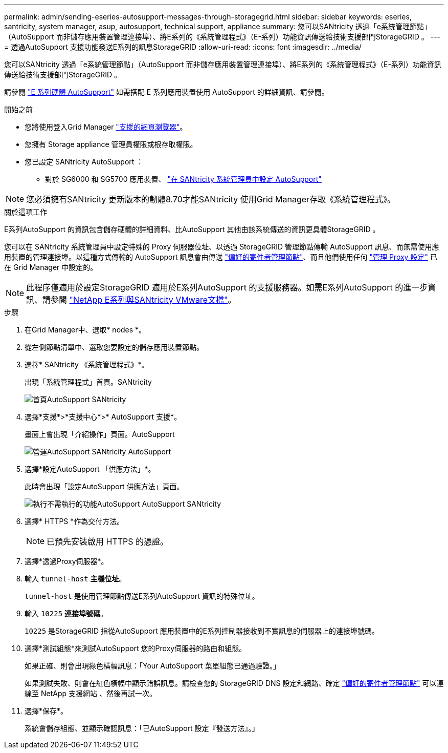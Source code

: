 ---
permalink: admin/sending-eseries-autosupport-messages-through-storagegrid.html 
sidebar: sidebar 
keywords: eseries, santricity, system manager, asup, autosupport, technical support, appliance 
summary: 您可以SANtricity 透過「e系統管理節點」（AutoSupport 而非儲存應用裝置管理連接埠）、將E系列的《系統管理程式》（E-系列）功能資訊傳送給技術支援部門StorageGRID 。 
---
= 透過AutoSupport 支援功能發送E系列的訊息StorageGRID
:allow-uri-read: 
:icons: font
:imagesdir: ../media/


[role="lead"]
您可以SANtricity 透過「e系統管理節點」（AutoSupport 而非儲存應用裝置管理連接埠）、將E系列的《系統管理程式》（E-系列）功能資訊傳送給技術支援部門StorageGRID 。

請參閱 https://docs.netapp.com/us-en/e-series-santricity/sm-support/autosupport-feature-overview.html["E 系列硬體 AutoSupport"^] 如需搭配 E 系列應用裝置使用 AutoSupport 的詳細資訊、請參閱。

.開始之前
* 您將使用登入Grid Manager link:../admin/web-browser-requirements.html["支援的網頁瀏覽器"]。
* 您擁有 Storage appliance 管理員權限或根存取權限。
* 您已設定 SANtricity AutoSupport ：
+
** 對於 SG6000 和 SG5700 應用裝置、 link:../installconfig/accessing-and-configuring-santricity-system-manager.html["在 SANtricity 系統管理員中設定 AutoSupport"]





NOTE: 您必須擁有SANtricity 更新版本的韌體8.70才能SANtricity 使用Grid Manager存取《系統管理程式》。

.關於這項工作
E系列AutoSupport 的資訊包含儲存硬體的詳細資料、比AutoSupport 其他由該系統傳送的資訊更具體StorageGRID 。

您可以在 SANtricity 系統管理員中設定特殊的 Proxy 伺服器位址、以透過 StorageGRID 管理節點傳輸 AutoSupport 訊息、而無需使用應用裝置的管理連接埠。以這種方式傳輸的 AutoSupport 訊息會由傳送 link:../admin/what-admin-node-is.html["偏好的寄件者管理節點"]、而且他們使用任何 link:../admin/configuring-admin-proxy-settings.html["管理 Proxy 設定"] 已在 Grid Manager 中設定的。


NOTE: 此程序僅適用於設定StorageGRID 適用於E系列AutoSupport 的支援服務器。如需E系列AutoSupport 的進一步資訊、請參閱 https://mysupport.netapp.com/info/web/ECMP1658252.html["NetApp E系列與SANtricity VMware文檔"^]。

.步驟
. 在Grid Manager中、選取* nodes *。
. 從左側節點清單中、選取您要設定的儲存應用裝置節點。
. 選擇* SANtricity 《系統管理程式》*。
+
出現「系統管理程式」首頁。SANtricity

+
image::../media/autosupport_santricity_home_page.png[首頁AutoSupport SANtricity]

. 選擇*支援*>*支援中心*>* AutoSupport 支援*。
+
畫面上會出現「介紹操作」頁面。AutoSupport

+
image::../media/autosupport_santricity_operations.png[營運AutoSupport SANtricity AutoSupport]

. 選擇*設定AutoSupport 「供應方法」*。
+
此時會出現「設定AutoSupport 供應方法」頁面。

+
image::../media/autosupport_configure_delivery_santricity.png[執行不需執行的功能AutoSupport AutoSupport SANtricity]

. 選擇* HTTPS *作為交付方法。
+

NOTE: 已預先安裝啟用 HTTPS 的憑證。

. 選擇*透過Proxy伺服器*。
. 輸入 `tunnel-host` *主機位址*。
+
`tunnel-host` 是使用管理節點傳送E系列AutoSupport 資訊的特殊位址。

. 輸入 `10225` *連接埠號碼*。
+
`10225` 是StorageGRID 指從AutoSupport 應用裝置中的E系列控制器接收到不實訊息的伺服器上的連接埠號碼。

. 選擇*測試組態*來測試AutoSupport 您的Proxy伺服器的路由和組態。
+
如果正確、則會出現綠色橫幅訊息：「Your AutoSupport 菜單組態已通過驗證。」

+
如果測試失敗、則會在紅色橫幅中顯示錯誤訊息。請檢查您的 StorageGRID DNS 設定和網路、確定 link:../admin/what-admin-node-is.html["偏好的寄件者管理節點"] 可以連線至 NetApp 支援網站 、然後再試一次。

. 選擇*保存*。
+
系統會儲存組態、並顯示確認訊息：「已AutoSupport 設定『發送方法』。」


